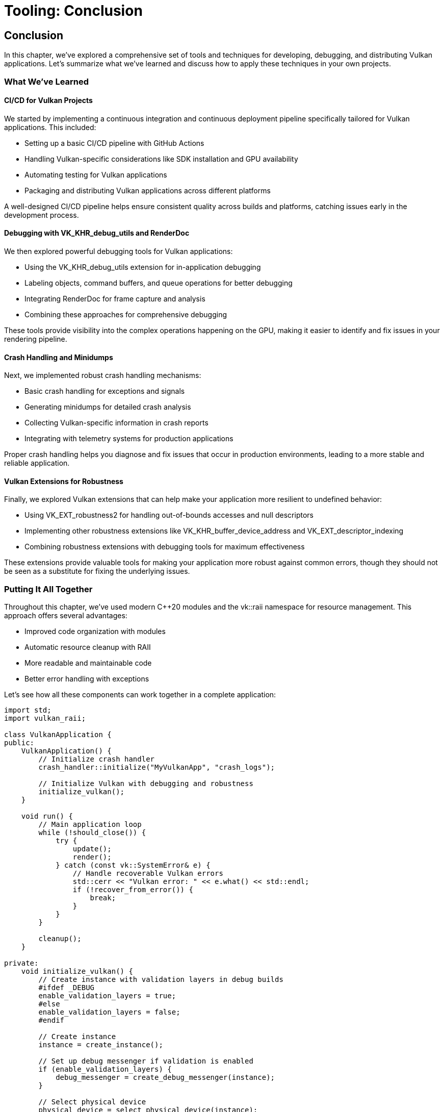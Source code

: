 :pp: {plus}{plus}

= Tooling: Conclusion

== Conclusion

In this chapter, we've explored a comprehensive set of tools and techniques for developing, debugging, and distributing Vulkan applications. Let's summarize what we've learned and discuss how to apply these techniques in your own projects.

=== What We've Learned

==== CI/CD for Vulkan Projects

We started by implementing a continuous integration and continuous deployment pipeline specifically tailored for Vulkan applications. This included:

* Setting up a basic CI/CD pipeline with GitHub Actions
* Handling Vulkan-specific considerations like SDK installation and GPU availability
* Automating testing for Vulkan applications
* Packaging and distributing Vulkan applications across different platforms

A well-designed CI/CD pipeline helps ensure consistent quality across builds and platforms, catching issues early in the development process.

==== Debugging with VK_KHR_debug_utils and RenderDoc

We then explored powerful debugging tools for Vulkan applications:

* Using the VK_KHR_debug_utils extension for in-application debugging
* Labeling objects, command buffers, and queue operations for better debugging
* Integrating RenderDoc for frame capture and analysis
* Combining these approaches for comprehensive debugging

These tools provide visibility into the complex operations happening on the GPU, making it easier to identify and fix issues in your rendering pipeline.

==== Crash Handling and Minidumps

Next, we implemented robust crash handling mechanisms:

* Basic crash handling for exceptions and signals
* Generating minidumps for detailed crash analysis
* Collecting Vulkan-specific information in crash reports
* Integrating with telemetry systems for production applications

Proper crash handling helps you diagnose and fix issues that occur in production environments, leading to a more stable and reliable application.

==== Vulkan Extensions for Robustness

Finally, we explored Vulkan extensions that can help make your application more resilient to undefined behavior:

* Using VK_EXT_robustness2 for handling out-of-bounds accesses and null descriptors
* Implementing other robustness extensions like VK_KHR_buffer_device_address and VK_EXT_descriptor_indexing
* Combining robustness extensions with debugging tools for maximum effectiveness

These extensions provide valuable tools for making your application more robust against common errors, though they should not be seen as a substitute for fixing the underlying issues.

=== Putting It All Together

Throughout this chapter, we've used modern C++20 modules and the vk::raii namespace for resource management. This approach offers several advantages:

* Improved code organization with modules
* Automatic resource cleanup with RAII
* More readable and maintainable code
* Better error handling with exceptions

Let's see how all these components can work together in a complete application:

[source,cpp]
----
import std;
import vulkan_raii;

class VulkanApplication {
public:
    VulkanApplication() {
        // Initialize crash handler
        crash_handler::initialize("MyVulkanApp", "crash_logs");

        // Initialize Vulkan with debugging and robustness
        initialize_vulkan();
    }

    void run() {
        // Main application loop
        while (!should_close()) {
            try {
                update();
                render();
            } catch (const vk::SystemError& e) {
                // Handle recoverable Vulkan errors
                std::cerr << "Vulkan error: " << e.what() << std::endl;
                if (!recover_from_error()) {
                    break;
                }
            }
        }

        cleanup();
    }

private:
    void initialize_vulkan() {
        // Create instance with validation layers in debug builds
        #ifdef _DEBUG
        enable_validation_layers = true;
        #else
        enable_validation_layers = false;
        #endif

        // Create instance
        instance = create_instance();

        // Set up debug messenger if validation is enabled
        if (enable_validation_layers) {
            debug_messenger = create_debug_messenger(instance);
        }

        // Select physical device
        physical_device = select_physical_device(instance);

        // Check for robustness support
        has_robustness2 = check_robustness2_support(physical_device);

        // Create logical device with robustness if available
        device = create_device(physical_device);

        // Name Vulkan objects for debugging
        if (enable_validation_layers) {
            debug_utils::set_name(device, *device, "Main Device");
            // Name other objects as they're created
        }

        // Initialize other Vulkan resources
        // ...
    }

    void render() {
        // Begin frame
        auto cmd_buffer = begin_frame();

        // Label command buffer regions for debugging
        if (enable_validation_layers) {
            vk::DebugUtilsLabelEXT label_info{};
            label_info.setPLabelName("Main Render Pass");
            label_info.setColor(std::array<float, 4>{0.0f, 1.0f, 0.0f, 1.0f});
            cmd_buffer.beginDebugUtilsLabelEXT(label_info);
        }

        // Record rendering commands
        // ...

        // End debug label
        if (enable_validation_layers) {
            cmd_buffer.endDebugUtilsLabelEXT();
        }

        // End frame
        end_frame(cmd_buffer);

        // Capture frame with RenderDoc if requested
        if (capture_next_frame) {
            if (renderdoc_api) {
                renderdoc_api->TriggerCapture();
            }
            capture_next_frame = false;
        }
    }

    // Vulkan objects
    vk::raii::Context context;
    vk::raii::Instance instance{nullptr};
    vk::raii::DebugUtilsMessengerEXT debug_messenger{nullptr};
    vk::raii::PhysicalDevice physical_device{nullptr};
    vk::raii::Device device{nullptr};

    // Flags
    bool enable_validation_layers = false;
    bool has_robustness2 = false;
    bool capture_next_frame = false;

    // RenderDoc API
    RENDERDOC_API_1_4_1* renderdoc_api = nullptr;
};
----

=== Best Practices for Professional Vulkan Development

Based on what we've covered in this chapter, here are some best practices for professional Vulkan development:

1. *Automate Your Workflow*: Use CI/CD pipelines to automate building, testing, and packaging your application.

2. *Debug Early and Often*: Use validation layers and debugging tools throughout development, not just when issues arise.

3. *Name Your Objects*: Use VK_KHR_debug_utils to give meaningful names to Vulkan objects, making debugging much easier.

4. *Prepare for Crashes*: Implement robust crash handling and reporting mechanisms from the start of your project.

5. *Consider Robustness*: Evaluate the trade-offs of using robustness extensions based on your application's needs.

6. *Test Across Platforms*: Vulkan applications can behave differently across different hardware and drivers, so test extensively.

7. *Document Your Requirements*: Clearly document which Vulkan extensions and features your application requires.

8. *Stay Updated*: The Vulkan ecosystem is constantly evolving, so stay informed about new extensions and tools.

=== Future Directions

As Vulkan continues to evolve, new tools and techniques will emerge for developing, debugging, and distributing applications. Some areas to watch include:

* *Improved Debugging Tools*: Tools like RenderDoc continue to add new features for Vulkan debugging.
* *Ray Tracing Tooling*: As ray tracing becomes more common, expect more specialized tools for debugging and optimizing ray tracing pipelines.
* *Machine Learning Integration*: Tools that use machine learning to identify potential issues or optimize performance.
* *Cross-API Development*: Tools that help manage development across multiple graphics APIs (Vulkan, DirectX, Metal).

=== Final Thoughts

Developing professional Vulkan applications requires more than just understanding the API—it requires a comprehensive tooling ecosystem that supports the entire development lifecycle. By implementing the tools and techniques covered in this chapter, you'll be well-equipped to develop, debug, and distribute high-quality Vulkan applications.

Remember that tooling is an investment that pays dividends throughout the development process. Time spent setting up good CI/CD pipelines, debugging tools, and crash handling mechanisms will save you countless hours of troubleshooting and manual work later on.

=== Code Examples

The complete code for this chapter can be found in the following files:

* `simple_engine/32_cicd_setup.cpp`: Implementation of CI/CD for Vulkan projects
* `simple_engine/33_debug_utils.cpp`: Implementation of debugging with VK_KHR_debug_utils and RenderDoc
* `simple_engine/34_crash_handling.cpp`: Implementation of crash handling and minidumps
* `simple_engine/35_robustness_extensions.cpp`: Implementation of Vulkan extensions for robustness

link:../../attachments/simple_engine/32_cicd_setup.cpp[CI/CD Setup C{pp} code]
link:../../attachments/simple_engine/33_debug_utils.cpp[Debug Utils C{pp} code]
link:../../attachments/simple_engine/34_crash_handling.cpp[Crash Handling C{pp} code]
link:../../attachments/simple_engine/35_robustness_extensions.cpp[Robustness Extensions C{pp} code]

link:06_packaging_and_distribution.adoc[Previous: Packaging and Distribution] | link:../Mobile_Development/01_introduction.adoc[Next: Mobile Development]
